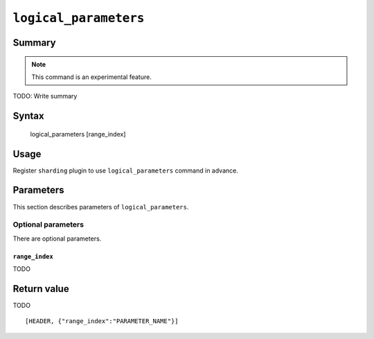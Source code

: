 .. -*- rst -*-

.. highlightlang:: none

.. groonga-command
.. database: logical_parameters

``logical_parameters``
========================

Summary
-------

.. note::

   This command is an experimental feature.

.. versionadded:: 5.0.6

TODO: Write summary

Syntax
------

  logical_parameters [range_index]

Usage
-----

Register ``sharding`` plugin to use ``logical_parameters`` command in advance.

.. groonga-command
.. plugin_register sharding

Parameters
----------

This section describes parameters of ``logical_parameters``.

Optional parameters
^^^^^^^^^^^^^^^^^^^

There are optional parameters.

``range_index``
"""""""""""""""""

TODO

Return value
------------

TODO

::

  [HEADER, {"range_index":"PARAMETER_NAME"}]
